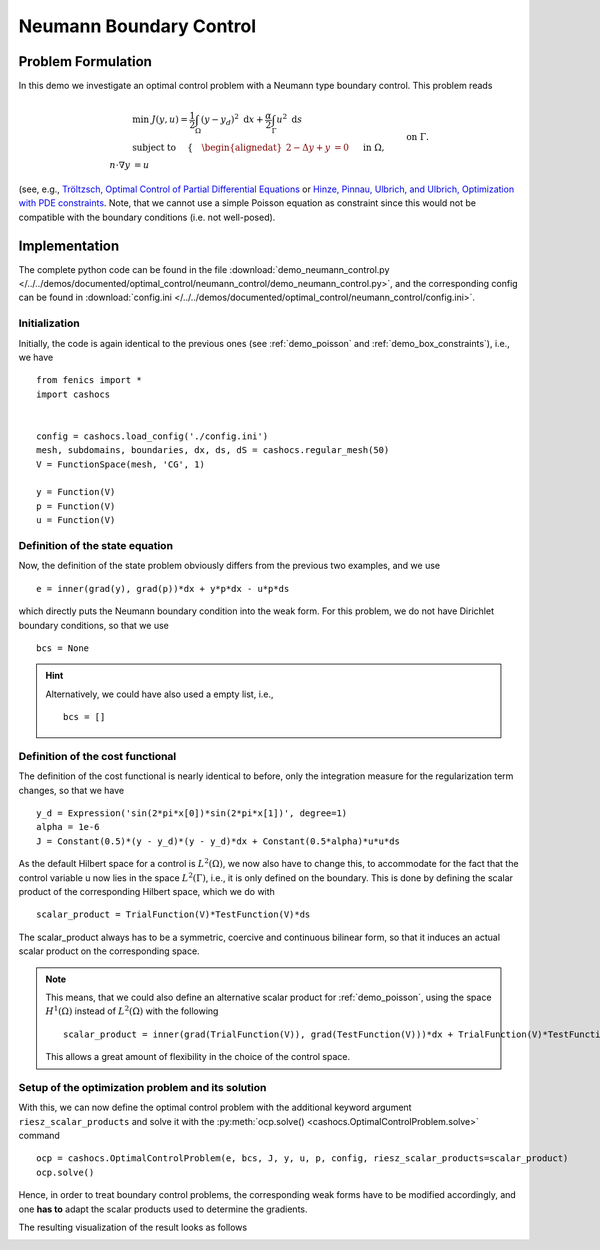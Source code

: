 .. _demo_neumann_control:

Neumann Boundary Control
========================


Problem Formulation
-------------------

In this demo we investigate an optimal control problem with
a Neumann type boundary control. This problem reads

.. math::

    &\min\; J(y,u) = \frac{1}{2} \int_{\Omega} \left( y - y_d \right)^2 \text{ d}x + \frac{\alpha}{2} \int_{\Gamma} u^2 \text{ d}s \\
    &\text{ subject to } \quad \left\lbrace \quad
    \begin{alignedat}{2}
    -\Delta y + y &= 0 \quad &&\text{ in } \Omega,\\
    n\cdot \nabla y &= u \quad &&\text{ on } \Gamma.
    \end{alignedat} \right.


(see, e.g., `Tröltzsch, Optimal Control of Partial Differential Equations <https://doi.org/10.1090/gsm/112>`_
or `Hinze, Pinnau, Ulbrich, and Ulbrich, Optimization with PDE constraints <https://doi.org/10.1007/978-1-4020-8839-1>`_.
Note, that we cannot use a simple Poisson equation as constraint
since this would not be compatible with the boundary conditions
(i.e. not well-posed).

Implementation
--------------

The complete python code can be found in the file :download:`demo_neumann_control.py </../../demos/documented/optimal_control/neumann_control/demo_neumann_control.py>`,
and the corresponding config can be found in :download:`config.ini </../../demos/documented/optimal_control/neumann_control/config.ini>`.

Initialization
**************

Initially, the code is again identical to the previous ones (see :ref:`demo_poisson` and :ref:`demo_box_constraints`),
i.e., we have ::

    from fenics import *
    import cashocs


    config = cashocs.load_config('./config.ini')
    mesh, subdomains, boundaries, dx, ds, dS = cashocs.regular_mesh(50)
    V = FunctionSpace(mesh, 'CG', 1)

    y = Function(V)
    p = Function(V)
    u = Function(V)


Definition of the state equation
********************************

Now, the definition of the state problem obviously differs from the
previous two examples, and we use ::

    e = inner(grad(y), grad(p))*dx + y*p*dx - u*p*ds

which directly puts the Neumann boundary condition into the weak form.
For this problem, we do not have Dirichlet boundary conditions, so that we
use ::

    bcs = None

.. hint::

    Alternatively, we could have also used a empty list, i.e., ::

        bcs = []


Definition of the cost functional
*********************************

The definition of the cost functional is nearly identical to before,
only the integration measure for the regularization term changes, so that we have ::

    y_d = Expression('sin(2*pi*x[0])*sin(2*pi*x[1])', degree=1)
    alpha = 1e-6
    J = Constant(0.5)*(y - y_d)*(y - y_d)*dx + Constant(0.5*alpha)*u*u*ds

As the default Hilbert space for a control is :math:`L^2(\Omega)`, we now
also have to change this, to accommodate for the fact that the control
variable u now lies in the space :math:`L^2(\Gamma)`, i.e., it is
only defined on the boundary. This is done by defining the scalar
product of the corresponding Hilbert space, which we do with ::

    scalar_product = TrialFunction(V)*TestFunction(V)*ds

The scalar_product always has to be a symmetric, coercive and continuous
bilinear form, so that it induces an actual scalar product on the
corresponding space.

.. note::

    This means, that we could also define an alternative scalar product for
    :ref:`demo_poisson`, using the space :math:`H^1(\Omega)` instead of
    :math:`L^2(\Omega)` with the following ::

        scalar_product = inner(grad(TrialFunction(V)), grad(TestFunction(V)))*dx + TrialFunction(V)*TestFunction(V)*dx

    This allows a great amount of flexibility in the choice of the control space.

Setup of the optimization problem and its solution
**************************************************


With this, we can now define the optimal control problem with the
additional keyword argument ``riesz_scalar_products`` and solve it with the
:py:meth:`ocp.solve() <cashocs.OptimalControlProblem.solve>` command ::

    ocp = cashocs.OptimalControlProblem(e, bcs, J, y, u, p, config, riesz_scalar_products=scalar_product)
    ocp.solve()


Hence, in order to treat boundary control problems, the corresponding
weak forms have to be modified accordingly, and one **has to** adapt the
scalar products used to determine the gradients.

The resulting visualization of the result looks as follows

.. image:: /../../demos/documented/optimal_control/neumann_control/img_neumann_control.png
